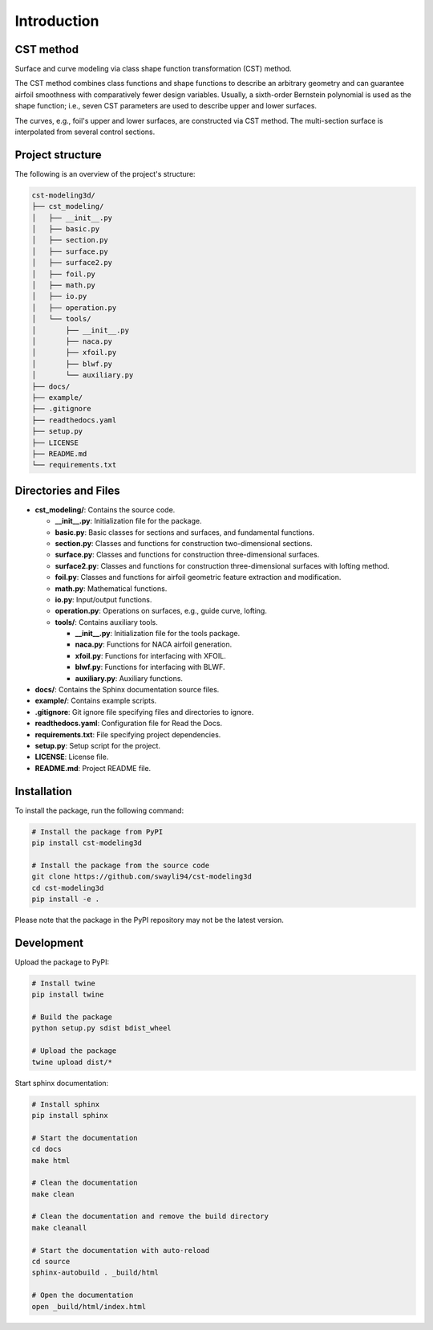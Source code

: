 Introduction
=====================

CST method
---------------------------

Surface and curve modeling via class shape function transformation (CST) method.

The CST method combines class functions and shape functions to describe an arbitrary geometry 
and can guarantee airfoil smoothness with comparatively fewer design variables. 
Usually, a sixth-order Bernstein polynomial is used as the shape function; i.e., seven CST parameters are used to describe upper and lower surfaces.

.. seealso::

    Kulfan, B. M., “Universal parametric geometry representation method,” Journal of Aircraft, vol. 45, No. 1, 2008, pp. 142-158. (doi: 10.2514/1.29958)

The curves, e.g., foil's upper and lower surfaces, are constructed via CST method. The multi-section surface is interpolated from several control sections.


Project structure
---------------------------

The following is an overview of the project's structure:

.. code-block:: text

    cst-modeling3d/
    ├── cst_modeling/
    │   ├── __init__.py
    │   ├── basic.py
    │   ├── section.py
    │   ├── surface.py
    │   ├── surface2.py
    │   ├── foil.py
    │   ├── math.py
    │   ├── io.py
    │   ├── operation.py
    │   └── tools/
    │       ├── __init__.py
    │       ├── naca.py
    │       ├── xfoil.py
    │       ├── blwf.py
    │       └── auxiliary.py
    ├── docs/
    ├── example/
    ├── .gitignore
    ├── readthedocs.yaml
    ├── setup.py
    ├── LICENSE
    ├── README.md
    └── requirements.txt


Directories and Files
---------------------

- **cst_modeling/**: Contains the source code.

  - **__init__.py**: Initialization file for the package.
  - **basic.py**: Basic classes for sections and surfaces, and fundamental functions.
  - **section.py**: Classes and functions for construction two-dimensional sections.
  - **surface.py**: Classes and functions for construction three-dimensional surfaces.
  - **surface2.py**: Classes and functions for construction three-dimensional surfaces with lofting method.
  - **foil.py**: Classes and functions for airfoil geometric feature extraction and modification.
  - **math.py**: Mathematical functions.
  - **io.py**: Input/output functions.
  - **operation.py**: Operations on surfaces, e.g., guide curve, lofting.
  - **tools/**: Contains auxiliary tools.
  
    - **__init__.py**: Initialization file for the tools package.
    - **naca.py**: Functions for NACA airfoil generation.
    - **xfoil.py**: Functions for interfacing with XFOIL.
    - **blwf.py**: Functions for interfacing with BLWF.
    - **auxiliary.py**: Auxiliary functions.

- **docs/**: Contains the Sphinx documentation source files.
- **example/**: Contains example scripts.
- **.gitignore**: Git ignore file specifying files and directories to ignore.
- **readthedocs.yaml**: Configuration file for Read the Docs.
- **requirements.txt**: File specifying project dependencies.
- **setup.py**: Setup script for the project.
- **LICENSE**: License file.
- **README.md**: Project README file.


Installation
---------------------------

To install the package, run the following command:

.. code-block:: bash

    # Install the package from PyPI
    pip install cst-modeling3d

    # Install the package from the source code
    git clone https://github.com/swayli94/cst-modeling3d
    cd cst-modeling3d
    pip install -e .

Please note that the package in the PyPI repository may not be the latest version.


Development 
---------------------------

Upload the package to PyPI:

.. code-block:: bash

    # Install twine
    pip install twine

    # Build the package
    python setup.py sdist bdist_wheel

    # Upload the package
    twine upload dist/*

Start sphinx documentation:

.. code-block:: bash

    # Install sphinx
    pip install sphinx

    # Start the documentation
    cd docs
    make html

    # Clean the documentation
    make clean

    # Clean the documentation and remove the build directory
    make cleanall

    # Start the documentation with auto-reload
    cd source
    sphinx-autobuild . _build/html

    # Open the documentation
    open _build/html/index.html

